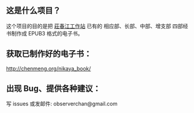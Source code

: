 ** 这是什么项目？

这个项目的目的是把 [[http://agama.buddhason.org/][莊春江工作站]] 已有的 相应部、长部、中部、增支部 四部经书制作成 EPUB3 格式的电子书。

** 获取已制作好的电子书：

http://chenmeng.org/nikaya_book/

** 出现 Bug、提供各种建议：

写 issues
或发邮件: observerchan@gmail.com
